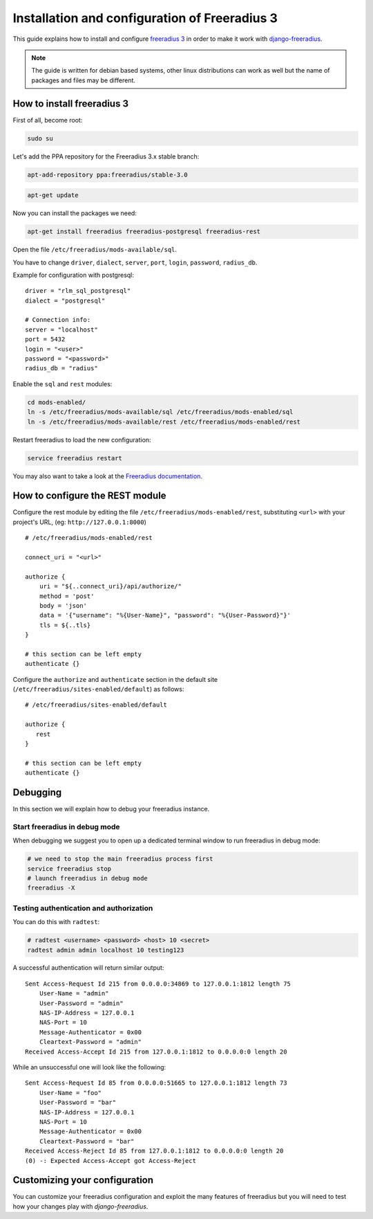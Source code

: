 ==============================================
Installation and configuration of Freeradius 3
==============================================

This guide explains how to install and configure `freeradius 3 <http://freeradius.org/version3.html>`_
in order to make it work with `django-freeradius <https://github.com/openwisp/django-freeradius/>`_.

.. note::
    The guide is written for debian based systems, other linux distributions can work as well but the
    name of packages and files may be different.

How to install freeradius 3
---------------------------

First of all, become root:

.. code-block:: shell

    sudo su

Let's add the PPA repository for the Freeradius 3.x stable branch:

.. code-block:: shell

    apt-add-repository ppa:freeradius/stable-3.0

.. code-block:: shell

    apt-get update

Now you can install the packages we need:

.. code-block:: shell

    apt-get install freeradius freeradius-postgresql freeradius-rest

Open the file ``/etc/freeradius/mods-available/sql``.

You have to change  ``driver``, ``dialect``, ``server``, ``port``, ``login``, ``password``, ``radius_db``.

Example for configuration with postgresql::

    driver = "rlm_sql_postgresql"
    dialect = "postgresql"

    # Connection info:
    server = "localhost"
    port = 5432
    login = "<user>"
    password = "<password>"
    radius_db = "radius"

Enable the ``sql`` and ``rest`` modules:

.. code-block:: shell

    cd mods-enabled/
    ln -s /etc/freeradius/mods-available/sql /etc/freeradius/mods-enabled/sql
    ln -s /etc/freeradius/mods-available/rest /etc/freeradius/mods-enabled/rest

Restart freeradius to load the new configuration:

.. code-block:: shell

    service freeradius restart

You may also want to take a look at the `Freeradius documentation <http://freeradius.org/doc/>`_.

How to configure the REST module
--------------------------------

Configure the rest module by editing the file ``/etc/freeradius/mods-enabled/rest``, substituting
``<url>`` with your project's URL, (eg: ``http://127.0.0.1:8000``) ::

    # /etc/freeradius/mods-enabled/rest

    connect_uri = "<url>"

    authorize {
        uri = "${..connect_uri}/api/authorize/"
        method = 'post'
        body = 'json'
        data = '{"username": "%{User-Name}", "password": "%{User-Password}"}'
        tls = ${..tls}
    }

    # this section can be left empty
    authenticate {}

Configure the ``authorize`` and ``authenticate`` section in the default site
(``/etc/freeradius/sites-enabled/default``) as follows::

    # /etc/freeradius/sites-enabled/default

    authorize {
       rest
    }

    # this section can be left empty
    authenticate {}

Debugging
---------

In this section we will explain how to debug your freeradius instance.

Start freeradius in debug mode
~~~~~~~~~~~~~~~~~~~~~~~~~~~~~~

When debugging we suggest you to open up a dedicated terminal window to run freeradius in debug mode:

.. code-block:: shell

    # we need to stop the main freeradius process first
    service freeradius stop
    # launch freeradius in debug mode
    freeradius -X

Testing authentication and authorization
~~~~~~~~~~~~~~~~~~~~~~~~~~~~~~~~~~~~~~~~

You can do this with ``radtest``:

.. code-block:: shell

    # radtest <username> <password> <host> 10 <secret>
    radtest admin admin localhost 10 testing123

A successful authentication will return similar output::

    Sent Access-Request Id 215 from 0.0.0.0:34869 to 127.0.0.1:1812 length 75
    	User-Name = "admin"
    	User-Password = "admin"
    	NAS-IP-Address = 127.0.0.1
    	NAS-Port = 10
    	Message-Authenticator = 0x00
    	Cleartext-Password = "admin"
    Received Access-Accept Id 215 from 127.0.0.1:1812 to 0.0.0.0:0 length 20

While an unsuccessful one will look like the following::

    Sent Access-Request Id 85 from 0.0.0.0:51665 to 127.0.0.1:1812 length 73
    	User-Name = "foo"
    	User-Password = "bar"
    	NAS-IP-Address = 127.0.0.1
    	NAS-Port = 10
    	Message-Authenticator = 0x00
    	Cleartext-Password = "bar"
    Received Access-Reject Id 85 from 127.0.0.1:1812 to 0.0.0.0:0 length 20
    (0) -: Expected Access-Accept got Access-Reject


Customizing your configuration
------------------------------

You can customize your freeradius configuration and exploit the many features of freeradius but
you will need to test how your changes play with *django-freeradius*.
